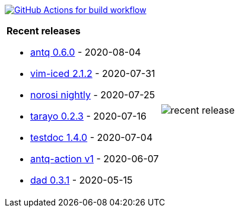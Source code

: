 image:https://github.com/liquidz/liquidz/workflows/build/badge.svg["GitHub Actions for build workflow", link="https://github.com/liquidz/liquidz/actions?query=workflow%3Abuild"]

[cols="a,a"]
|===

| *Recent releases*

- link:https://github.com/liquidz/antq/releases/tag/0.6.0[antq 0.6.0] - 2020-08-04
- link:https://github.com/liquidz/vim-iced/releases/tag/2.1.2[vim-iced 2.1.2] - 2020-07-31
- link:https://github.com/liquidz/norosi/releases/tag/nightly[norosi nightly] - 2020-07-25
- link:https://github.com/toyokumo/tarayo/releases/tag/0.2.3[tarayo 0.2.3] - 2020-07-16
- link:https://github.com/liquidz/testdoc/releases/tag/1.4.0[testdoc 1.4.0] - 2020-07-04
- link:https://github.com/liquidz/antq-action/releases/tag/v1[antq-action v1] - 2020-06-07
- link:https://github.com/liquidz/dad/releases/tag/0.3.1[dad 0.3.1] - 2020-05-15

| image::/liquidz/liquidz/raw/master/release.png[recent release]

|===
